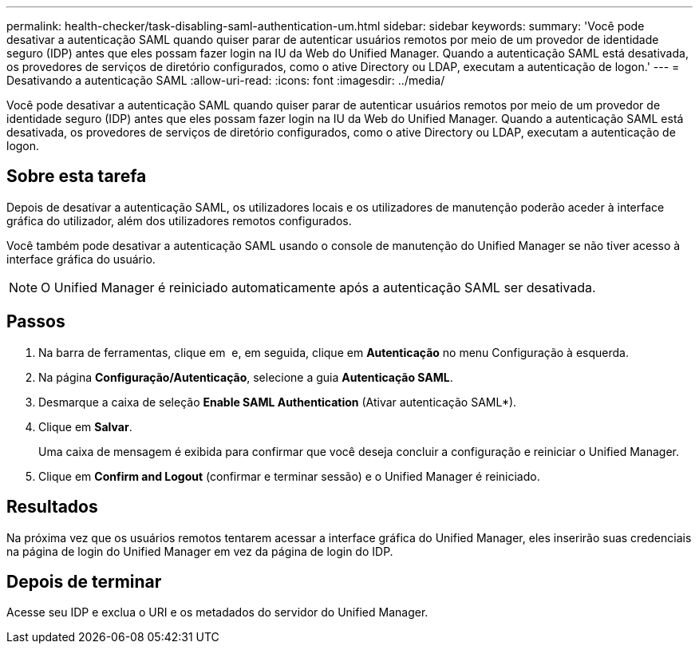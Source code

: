 ---
permalink: health-checker/task-disabling-saml-authentication-um.html 
sidebar: sidebar 
keywords:  
summary: 'Você pode desativar a autenticação SAML quando quiser parar de autenticar usuários remotos por meio de um provedor de identidade seguro (IDP) antes que eles possam fazer login na IU da Web do Unified Manager. Quando a autenticação SAML está desativada, os provedores de serviços de diretório configurados, como o ative Directory ou LDAP, executam a autenticação de logon.' 
---
= Desativando a autenticação SAML
:allow-uri-read: 
:icons: font
:imagesdir: ../media/


[role="lead"]
Você pode desativar a autenticação SAML quando quiser parar de autenticar usuários remotos por meio de um provedor de identidade seguro (IDP) antes que eles possam fazer login na IU da Web do Unified Manager. Quando a autenticação SAML está desativada, os provedores de serviços de diretório configurados, como o ative Directory ou LDAP, executam a autenticação de logon.



== Sobre esta tarefa

Depois de desativar a autenticação SAML, os utilizadores locais e os utilizadores de manutenção poderão aceder à interface gráfica do utilizador, além dos utilizadores remotos configurados.

Você também pode desativar a autenticação SAML usando o console de manutenção do Unified Manager se não tiver acesso à interface gráfica do usuário.

[NOTE]
====
O Unified Manager é reiniciado automaticamente após a autenticação SAML ser desativada.

====


== Passos

. Na barra de ferramentas, clique em *image:../media/clusterpage-settings-icon.gif[""]* e, em seguida, clique em *Autenticação* no menu Configuração à esquerda.
. Na página *Configuração/Autenticação*, selecione a guia *Autenticação SAML*.
. Desmarque a caixa de seleção *Enable SAML Authentication* (Ativar autenticação SAML*).
. Clique em *Salvar*.
+
Uma caixa de mensagem é exibida para confirmar que você deseja concluir a configuração e reiniciar o Unified Manager.

. Clique em *Confirm and Logout* (confirmar e terminar sessão) e o Unified Manager é reiniciado.




== Resultados

Na próxima vez que os usuários remotos tentarem acessar a interface gráfica do Unified Manager, eles inserirão suas credenciais na página de login do Unified Manager em vez da página de login do IDP.



== Depois de terminar

Acesse seu IDP e exclua o URI e os metadados do servidor do Unified Manager.
